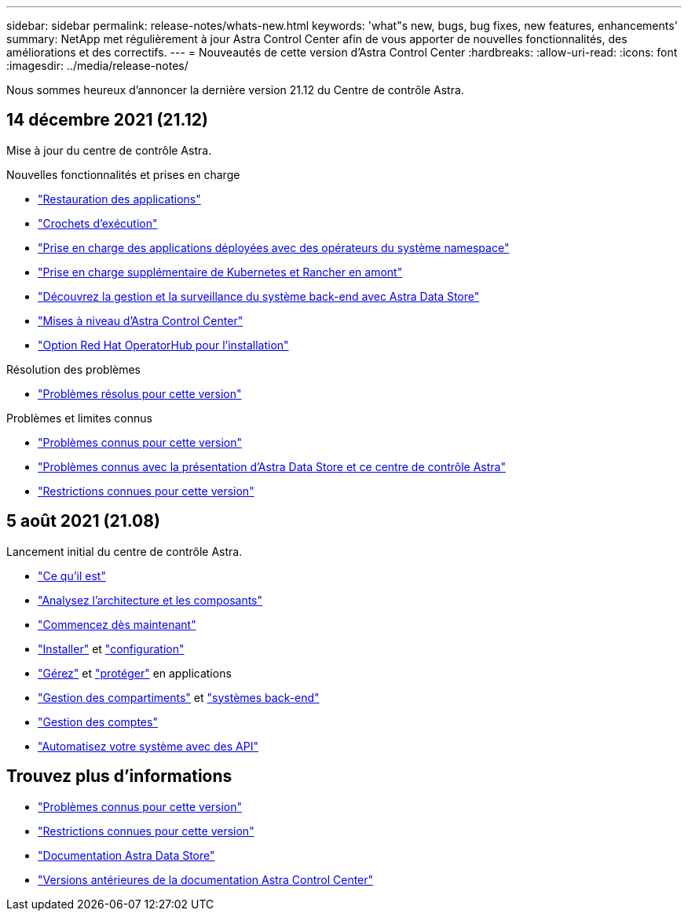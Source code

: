 ---
sidebar: sidebar 
permalink: release-notes/whats-new.html 
keywords: 'what"s new, bugs, bug fixes, new features, enhancements' 
summary: NetApp met régulièrement à jour Astra Control Center afin de vous apporter de nouvelles fonctionnalités, des améliorations et des correctifs. 
---
= Nouveautés de cette version d'Astra Control Center
:hardbreaks:
:allow-uri-read: 
:icons: font
:imagesdir: ../media/release-notes/


Nous sommes heureux d'annoncer la dernière version 21.12 du Centre de contrôle Astra.



== 14 décembre 2021 (21.12)

Mise à jour du centre de contrôle Astra.

.Nouvelles fonctionnalités et prises en charge
* link:../use/restore-apps.html["Restauration des applications"]
* link:../use/execution-hooks.html["Crochets d'exécution"]
* link:../get-started/requirements.html#supported-app-installation-methods["Prise en charge des applications déployées avec des opérateurs du système namespace"]
* link:../get-started/requirements.html["Prise en charge supplémentaire de Kubernetes et Rancher en amont"]
* link:../get-started/setup_overview.html#add-a-storage-backend["Découvrez la gestion et la surveillance du système back-end avec Astra Data Store"]
* link:../use/upgrade-acc.html["Mises à niveau d'Astra Control Center"]
* link:../get-started/acc_operatorhub_install.html["Option Red Hat OperatorHub pour l'installation"]


.Résolution des problèmes
* link:../release-notes/resolved-issues.html["Problèmes résolus pour cette version"]


.Problèmes et limites connus
* link:../release-notes/known-issues.html["Problèmes connus pour cette version"]
* link:../release-notes/known-issues-ads.html["Problèmes connus avec la présentation d'Astra Data Store et ce centre de contrôle Astra"]
* link:../release-notes/known-limitations.html["Restrictions connues pour cette version"]




== 5 août 2021 (21.08)

Lancement initial du centre de contrôle Astra.

* link:../concepts/intro.html["Ce qu'il est"]
* link:../concepts/architecture.html["Analysez l'architecture et les composants"]
* link:../get-started/requirements.html["Commencez dès maintenant"]
* link:../get-started/install_acc.html["Installer"] et link:../get-started/setup_overview.html["configuration"]
* link:../use/manage-apps.html["Gérez"] et link:../use/protect-apps.html["protéger"] en applications
* link:../use/manage-buckets.html["Gestion des compartiments"] et link:../use/manage-backend.html["systèmes back-end"]
* link:../use/manage-users.html["Gestion des comptes"]
* link:../rest-api/api-intro.html["Automatisez votre système avec des API"]




== Trouvez plus d'informations

* link:../release-notes/known-issues.html["Problèmes connus pour cette version"]
* link:../release-notes/known-limitations.html["Restrictions connues pour cette version"]
* https://docs.netapp.com/us-en/astra-data-store/index.html["Documentation Astra Data Store"]
* link:../acc-earlier-versions.html["Versions antérieures de la documentation Astra Control Center"]

